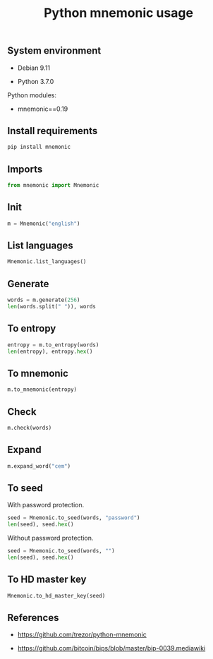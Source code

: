 #+TITLE: Python mnemonic usage
#+PROPERTY: header-args:sh :session *shell python-mnemonic-usage sh* :results silent raw
#+PROPERTY: header-args:python :session *shell python-mnemonic-usage python* :results replace code
#+OPTIONS: ^:nil

** System environment

- Debian 9.11

- Python 3.7.0

Python modules:

- mnemonic==0.19

** Install requirements

#+BEGIN_SRC sh
pip install mnemonic
#+END_SRC

** Imports

#+BEGIN_SRC python :results silent
from mnemonic import Mnemonic
#+END_SRC

** Init

#+BEGIN_SRC python :results silent
m = Mnemonic("english")
#+END_SRC

** List languages

#+BEGIN_SRC python
Mnemonic.list_languages()
#+END_SRC

#+RESULTS:
#+begin_src python
['japanese', 'chinese_simplified', 'english', 'french', 'chinese_traditional', 'italian', 'korean', 'spanish']
#+end_src

** Generate

#+BEGIN_SRC python
words = m.generate(256)
len(words.split(" ")), words
#+END_SRC

#+RESULTS:
#+begin_src python
(24, 'device brush where mesh citizen rich local fiber air enroll stool pair advance joy connect equal crouch sadness dream sun athlete whip foam cry')
#+end_src

** To entropy

#+BEGIN_SRC python
entropy = m.to_entropy(words)
len(entropy), entropy.hex()
#+END_SRC

#+RESULTS:
#+begin_src python
(32, '3ca3a7e945e29572a0d2ad05696759cf803ef10bca603437bd0a6ca0e3f4d681')
#+end_src

** To mnemonic

#+BEGIN_SRC python
m.to_mnemonic(entropy)
#+END_SRC

#+RESULTS:
#+begin_src python
device brush where mesh citizen rich local fiber air enroll stool pair advance joy connect equal crouch sadness dream sun athlete whip foam cry
#+end_src

** Check

#+BEGIN_SRC python
m.check(words)
#+END_SRC

#+RESULTS:
#+begin_src python
True
#+end_src

** Expand

#+BEGIN_SRC python
m.expand_word("cem")
#+END_SRC

#+RESULTS:
#+begin_src python
cement
#+end_src

** To seed

With password protection.

#+BEGIN_SRC python
seed = Mnemonic.to_seed(words, "password")
len(seed), seed.hex()
#+END_SRC

#+RESULTS:
#+begin_src python
(64, 'ab401f25667c0f642ab2d438b366f11ab5c997510ca181cbcb6fa9368a84d929b6a0a92fa5a173bf6fae22538e174db06189484a185c7c745fe5b356359ff5d4')
#+end_src

Without password protection.

#+BEGIN_SRC python
seed = Mnemonic.to_seed(words, "")
len(seed), seed.hex()
#+END_SRC

#+RESULTS:
#+begin_src python
(64, 'b58a216a3e60da8132d943279359faffe52428335b433fd3afb60423f2d2f826fd1ebbecee1ee7aa5a289132cc7171c514ddd0c98ee30cfdb0b47cfa76704525')
#+end_src

** To HD master key

#+BEGIN_SRC python
Mnemonic.to_hd_master_key(seed)
#+END_SRC

#+RESULTS:
#+begin_src python
xprv9s21ZrQH143K3LC9NVkufJP9qfe9yrzPhNgeez3wxi2LsusC9qGSyPtvUPFhDuS3LCb4W6XmjPEKEcULUxy9TvJ5MhNeYB9SAx2eBzbtt5E
#+end_src

** References

- https://github.com/trezor/python-mnemonic

- https://github.com/bitcoin/bips/blob/master/bip-0039.mediawiki
